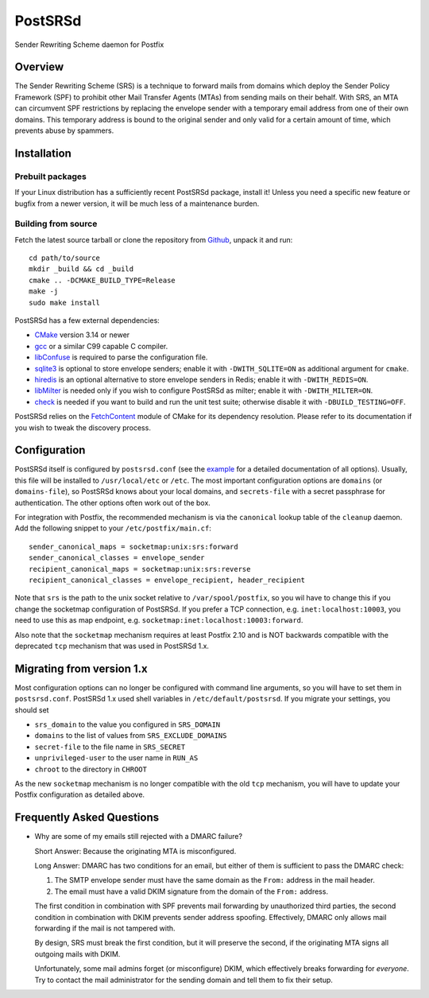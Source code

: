 ..
    PostSRSd - Sender Rewriting Scheme daemon for Postfix
    Copyright 2012-2022 Timo Röhling <timo@gaussglocke.de>
    SPDX-License-Identifier: GPL-3.0-only
    
========
PostSRSd
========

Sender Rewriting Scheme daemon for Postfix


Overview
--------

The Sender Rewriting Scheme (SRS) is a technique to forward mails from domains
which deploy the Sender Policy Framework (SPF) to prohibit other Mail Transfer
Agents (MTAs) from sending mails on their behalf. With SRS, an MTA can
circumvent SPF restrictions by replacing the envelope sender with a temporary
email address from one of their own domains. This temporary address is bound to
the original sender and only valid for a certain amount of time, which prevents
abuse by spammers.


Installation
------------

Prebuilt packages
~~~~~~~~~~~~~~~~~

If your Linux distribution has a sufficiently recent PostSRSd package, install
it! Unless you need a specific new feature or bugfix from a newer version, it
will be much less of a maintenance burden.


Building from source
~~~~~~~~~~~~~~~~~~~~

Fetch the latest source tarball or clone the repository from Github_,
unpack it and run::

    cd path/to/source
    mkdir _build && cd _build
    cmake .. -DCMAKE_BUILD_TYPE=Release
    make -j
    sudo make install

.. _Github: https://github.com/roehling/postsrsd/releases/latest

PostSRSd has a few external dependencies:

- CMake_ version 3.14 or newer
- gcc_ or a similar C99 capable C compiler.
- libConfuse_ is required to parse the configuration file.
- sqlite3_ is optional to store envelope senders;
  enable it with ``-DWITH_SQLITE=ON`` as additional argument for ``cmake``.
- hiredis_ is an optional alternative to store envelope senders in Redis;
  enable it with ``-DWITH_REDIS=ON``.
- libMilter_ is needed only if you wish to configure PostSRSd as milter;
  enable it with ``-DWITH_MILTER=ON``.
- check_ is needed if you want to build and run the unit test suite;
  otherwise disable it with ``-DBUILD_TESTING=OFF``.

PostSRSd relies on the FetchContent_ module of CMake for its dependency
resolution. Please refer to its documentation if you wish to tweak the
discovery process.

.. _CMake: https://cmake.org
.. _gcc: https://gcc.gnu.org
.. _libConfuse: https://github.com/libconfuse/libconfuse
.. _sqlite3: https://sqlite.org
.. _hiredis: https://github.com/redis/hiredis
.. _libMilter: https://github.com/jons/libmilter
.. _check: https://github.com/libcheck/check
.. _FetchContent: https://cmake.org/cmake/help/latest/module/FetchContent.html


Configuration
-------------

PostSRSd itself is configured by ``postsrsd.conf`` (see the example_ for a
detailed documentation of all options). Usually, this file will be installed to
``/usr/local/etc`` or ``/etc``. The most important configuration options are
``domains`` (or ``domains-file``), so PostSRSd knows about your local domains,
and ``secrets-file`` with a secret passphrase for authentication. The other
options often work out of the box.

For integration with Postfix, the recommended mechanism is via the ``canonical``
lookup table of the ``cleanup`` daemon. Add the following snippet to your
``/etc/postfix/main.cf``::

    sender_canonical_maps = socketmap:unix:srs:forward
    sender_canonical_classes = envelope_sender
    recipient_canonical_maps = socketmap:unix:srs:reverse
    recipient_canonical_classes = envelope_recipient, header_recipient

Note that ``srs`` is the path to the unix socket relative to ``/var/spool/postfix``,
so you wil have to change this if you change the socketmap configuration of PostSRSd.
If you prefer a TCP connection, e.g. ``inet:localhost:10003``, you need to use this
as map endpoint, e.g. ``socketmap:inet:localhost:10003:forward``.

Also note that the ``socketmap`` mechanism requires at least Postfix 2.10 and is
NOT backwards compatible with the deprecated ``tcp`` mechanism that was used
in PostSRSd 1.x.

.. _example: data/postsrsd.conf.in


Migrating from version 1.x
--------------------------

Most configuration options can no longer be configured with command line arguments,
so you will have to set them in ``postsrsd.conf``. PostSRSd 1.x used shell variables
in ``/etc/default/postsrsd``. If you migrate your settings, you should set

- ``srs_domain`` to the value you configured in ``SRS_DOMAIN``
- ``domains`` to the list of values from ``SRS_EXCLUDE_DOMAINS``
- ``secret-file`` to the file name in ``SRS_SECRET``
- ``unprivileged-user`` to the user name in ``RUN_AS``
- ``chroot`` to the directory in ``CHROOT``

As the new ``socketmap`` mechanism is no longer compatible with the old ``tcp``
mechanism, you will have to update your Postfix configuration as detailed above.

Frequently Asked Questions
--------------------------

* Why are some of my emails still rejected with a DMARC failure?
  
  Short Answer: Because the originating MTA is misconfigured.

  Long Answer: DMARC has two conditions for an email, but either of them is
  sufficient to pass the DMARC check:

  1. The SMTP envelope sender must have the same domain as the ``From:``
     address in the mail header.
  2. The email must have a valid DKIM signature from the domain of the
     ``From:`` address. 

  The first condition in combination with SPF prevents mail forwarding by
  unauthorized third parties, the second condition in combination with DKIM
  prevents sender address spoofing. Effectively, DMARC only allows mail
  forwarding if the mail is not tampered with.

  By design, SRS must break the first condition, but it will preserve the
  second, if the originating MTA signs all outgoing mails with DKIM.

  Unfortunately, some mail admins forget (or misconfigure) DKIM, which
  effectively breaks forwarding for *everyone*. Try to contact the mail
  administrator for the sending domain and tell them to fix their setup.
